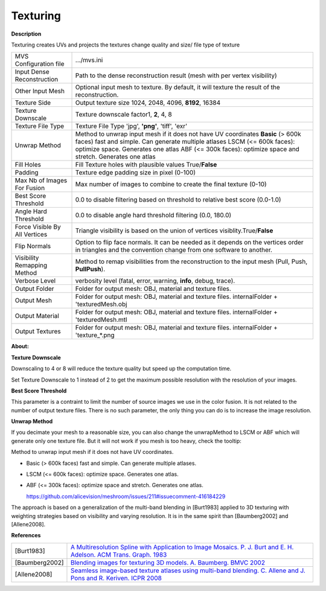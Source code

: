 Texturing
=========

**Description**

Texturing creates UVs and projects the textures change quality and size/
file type of texture

============================= =====================================================================================================================================================================================================================================================================
MVS Configuration file        .../mvs.ini
Input Dense Reconstruction    Path to the dense reconstruction result (mesh with per vertex visibility) 
Other Input Mesh              Optional input mesh to texture. By default, it will texture the result of the reconstruction.
Texture Side                  Output texture size 1024, 2048, 4096, **8192**, 16384
Texture Downscale             Texture downscale factor1, **2**, 4, 8
Texture File Type             Texture File Type 'jpg', **'png'**, 'tiff', 'exr' 
Unwrap Method                 Method to unwrap input mesh if it does not have UV coordinates **Basic** (> 600k faces) fast and simple. Can generate multiple atlases LSCM (<= 600k faces): optimize space. Generates one atlas ABF (<= 300k faces): optimize space and stretch. Generates one atlas
Fill Holes                    Fill Texture holes with plausible values True/\ **False**
Padding                       Texture edge padding size in pixel (0-100)
Max Nb of Images For Fusion   Max number of images to combine to create the final texture (0-10)
Best Score Threshold          0.0 to disable filtering based on threshold to relative best score (0.0-1.0)
Angle Hard Threshold          0.0 to disable angle hard threshold filtering (0.0, 180.0)
Force Visible By All Vertices Triangle visibility is based on the union of vertices visiblity.True/\ **False**
Flip Normals                  Option to flip face normals. It can be needed as it depends on the vertices order in triangles and the convention change from one software to another.
Visibility Remapping Method   Method to remap visibilities from the reconstruction to the input mesh (Pull, Push, **PullPush**).
Verbose Level                 verbosity level (fatal, error, warning, **info**, debug, trace).
Output Folder                 Folder for output mesh: OBJ, material and texture files.
Output Mesh                   Folder for output mesh: OBJ, material and texture files. internalFolder + 'texturedMesh.obj
Output Material               Folder for output mesh: OBJ, material and texture files. internalFolder + 'texturedMesh.mtl
Output Textures               Folder for output mesh: OBJ, material and texture files. internalFolder + 'texture_*.png 
============================= =====================================================================================================================================================================================================================================================================

**About:**

**Texture Downscale**

Downscaling to 4 or 8 will reduce the texture quality but speed up the
computation time.

Set Texture Downscale to 1 instead of 2 to get the maximum possible
resolution with the resolution of your images.

**Best Score Threshold**

This parameter is a contraint to limit the number of source images we
use in the color fusion. It is not related to the number of output
texture files. There is no such parameter, the only thing you can do is
to increase the image resolution.

**Unwrap Method**

If you decimate your mesh to a reasonable size, you can also change the
unwrapMethod to LSCM or ABF which will generate only one texture file.
But it will not work if you mesh is too heavy, check the tooltip:

Method to unwrap input mesh if it does not have UV coordinates.

-  Basic (> 600k faces) fast and simple. Can generate multiple atlases.

-  LSCM (<= 600k faces): optimize space. Generates one atlas.

-  ABF (<= 300k faces): optimize space and stretch. Generates one atlas.

   https://github.com/alicevision/meshroom/issues/211#issuecomment-416184229

The approach is based on a generalization of the multi-band blending in [Burt1983] applied to 3D texturing with weighting strategies based on visibility and varying resolution. It is in the same spirit than [Baumberg2002] and [Allene2008].

**References**

============== =========================================================================================================================================================================
[Burt1983]      `A Multiresolution Spline with Application to Image Mosaics. P. J. Burt and E. H. Adelson. ACM Trans. Graph. 1983 <https://doi.org/10.1145/245.247>`__
[Baumberg2002]  `Blending images for texturing 3D models. A. Baumberg. BMVC 2002 <http://www.bmva.org/bmvc/2002/papers/49/full_49.pdf>`__
[Allene2008]    `Seamless image-based texture atlases using multi-band blending. C. Allene and J. Pons and R. Keriven. ICPR 2008 <https://doi.org/10.1109/ICPR.2008.4761913>`__
============== =========================================================================================================================================================================